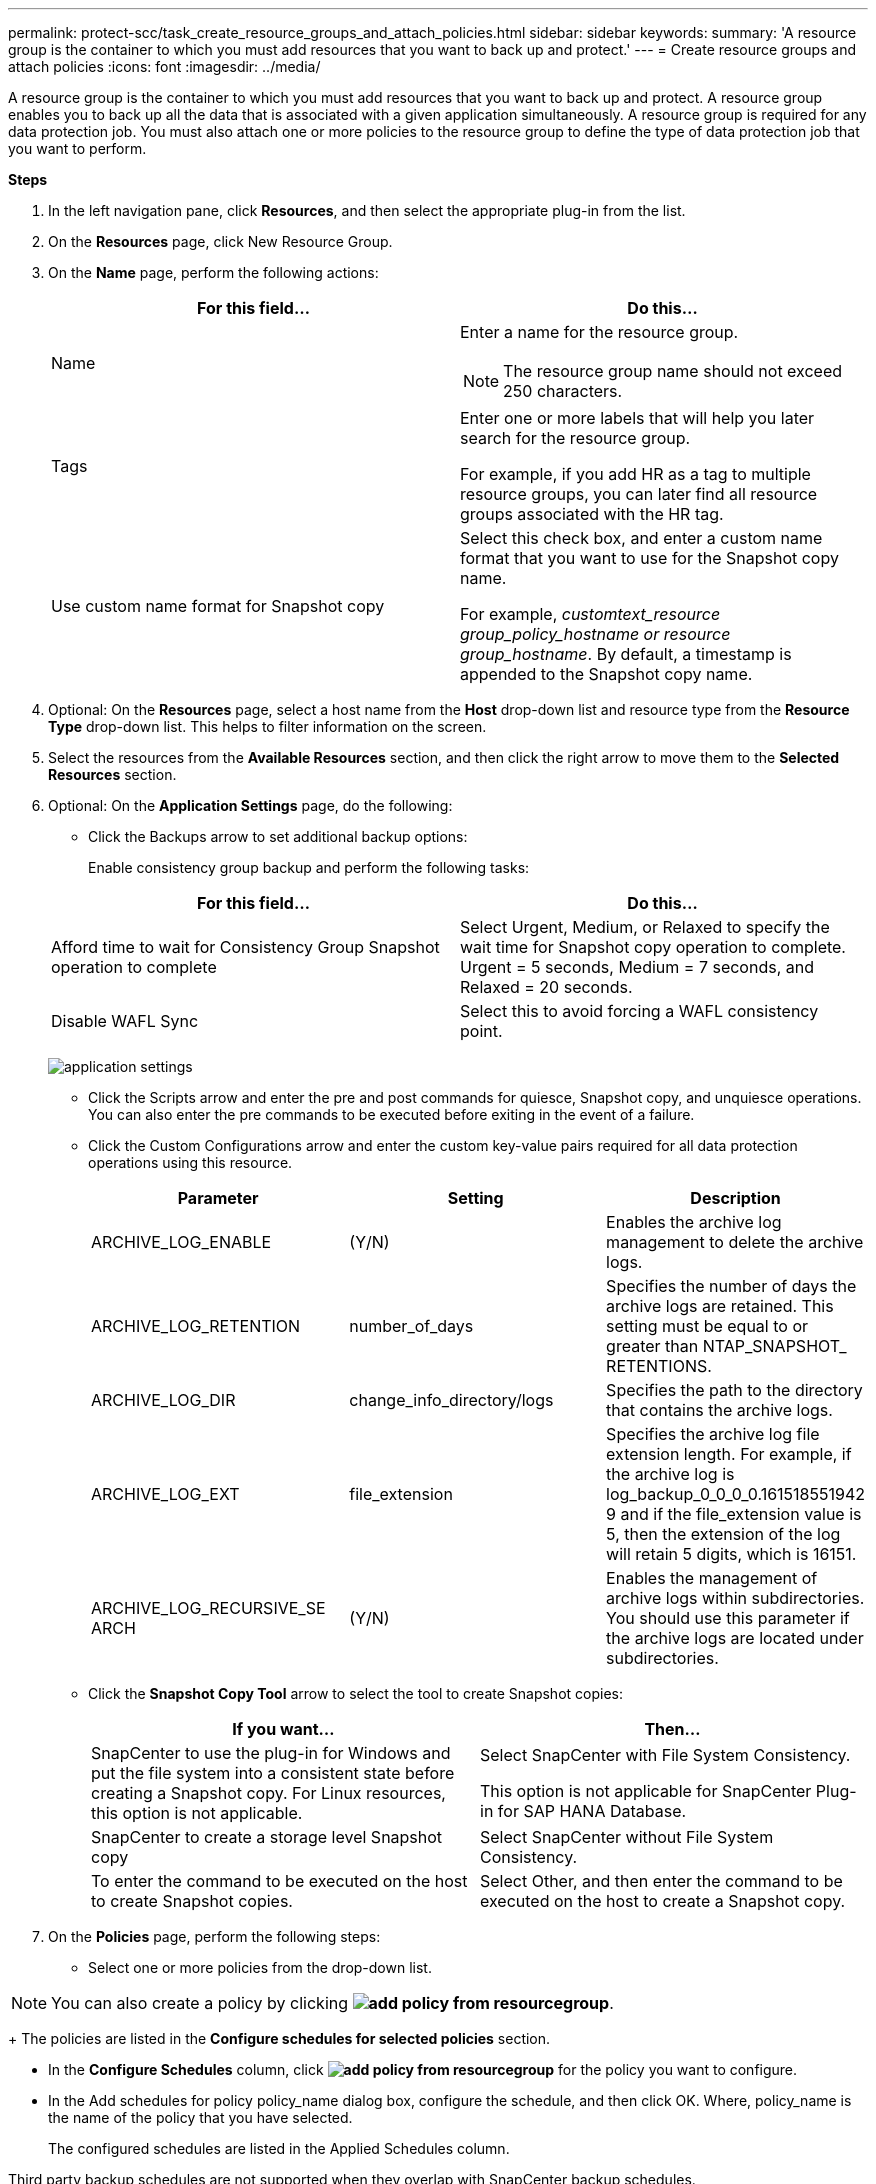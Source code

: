 ---
permalink: protect-scc/task_create_resource_groups_and_attach_policies.html
sidebar: sidebar
keywords:
summary: 'A resource group is the container to which you must add resources that you want to back up and protect.'
---
= Create resource groups and attach  policies
:icons: font
:imagesdir: ../media/

[.lead]

A resource group is the container to which you must add resources that you want to back up and protect. A resource group enables you to back up all the data that is associated with a given application simultaneously. A resource group is required for any data protection job. You must also attach one or more policies to the resource group to define the type of data protection job that you want to perform.

*Steps*

. In the left navigation pane, click *Resources*, and then select the appropriate plug-in from the list.
. On the *Resources* page, click New Resource Group.
. On the *Name* page, perform the following actions:
+
|===
| For this field...| Do this...

a|
Name
a|
Enter a name for the resource group.
[NOTE]
The resource group name should not exceed 250 characters.
a|
Tags
a|
Enter one or more labels that will help you later search for the resource group.

For example, if you add HR as a tag to multiple resource groups, you can later find all resource groups associated with the HR tag.
a|
Use custom name format for Snapshot copy
a|
Select this check box, and enter a custom name format that you want to use for the Snapshot copy name.

For example, _customtext_resource group_policy_hostname or resource group_hostname_. By default, a timestamp is appended to the Snapshot copy name.
|===

. Optional:   On the *Resources* page, select a host name from the *Host* drop-down list and resource type from the *Resource Type* drop-down list.
This helps to filter information on the screen.

. Select the resources from the *Available Resources* section, and then click the right arrow to move them to the *Selected Resources* section.

. Optional:  On the *Application Settings* page, do the following:

* Click the Backups arrow to set additional backup options:
+
Enable consistency group backup and perform the following tasks:

+
|===
| For this field...| Do this...

a|
Afford time to wait for Consistency Group Snapshot operation to complete
a|
Select Urgent, Medium, or Relaxed to specify the wait time for Snapshot copy operation to complete. Urgent = 5 seconds, Medium = 7 seconds, and Relaxed = 20 seconds.
a|
Disable WAFL Sync
a|
Select this to avoid forcing a WAFL consistency point.
|===
image:../media/application_settings.gif[]
* Click the Scripts arrow and enter the pre and post commands for quiesce, Snapshot copy, and unquiesce operations. You can also enter the pre commands to be executed before exiting in the event of a failure.

* Click the Custom Configurations arrow and enter the custom key-value pairs required for all data protection operations using this resource.
+
|===
| Parameter | Setting | Description

a|
ARCHIVE_LOG_ENABLE
a|
(Y/N)
a|
Enables the archive log management
to delete the archive logs.
a|
ARCHIVE_LOG_RETENTION
a|
number_of_days
a|
Specifies the number of days the
archive logs are retained. This setting
must be equal to or greater than
NTAP_SNAPSHOT_
RETENTIONS.
a|
ARCHIVE_LOG_DIR
a|
change_info_directory/logs
a|
Specifies the path to the directory that
contains the archive logs.
a|
ARCHIVE_LOG_EXT
a|
file_extension
a|
Specifies the archive log file
extension length. For example, if the
archive log is
log_backup_0_0_0_0.161518551942
9 and if the file_extension value is 5,
then the extension of the log will
retain 5 digits, which is 16151.
a|
ARCHIVE_LOG_RECURSIVE_SE
ARCH
a|
(Y/N)
a|
Enables the management of archive
logs within subdirectories. You
should use this parameter if the
archive logs are located under
subdirectories.
a|
|===
* Click the *Snapshot Copy Tool* arrow to select the tool to create Snapshot copies:
+
|===
| If you want...| Then...

a|
SnapCenter to use the plug-in for Windows and put the file system into a consistent state before creating a Snapshot copy. For Linux resources, this option is not applicable.
a|
Select SnapCenter with File System Consistency.

This option is not applicable for SnapCenter Plug-in for SAP HANA Database.
a|
SnapCenter to create a storage level Snapshot copy
a|
Select SnapCenter without File System Consistency.
a|
To enter the command to be executed on the host to create Snapshot copies.
a|
Select Other, and then enter the command to be executed on the host to create a Snapshot copy.
|===
. On the *Policies* page, perform the following steps:
* Select one or more policies from the drop-down list.

NOTE: You can also create a policy by clicking *image:../media/add_policy_from_resourcegroup.gif[]*.
+
The policies are listed in the *Configure schedules for selected policies* section.

* In the *Configure Schedules* column, click *image:../media/add_policy_from_resourcegroup.gif[]* for the policy you want to configure.

* In the  Add schedules for policy policy_name dialog box, configure the schedule, and then click OK.
Where, policy_name is the name of the policy that you have selected.
+
The configured schedules are listed in the Applied Schedules column.

Third party backup schedules are not supported when they overlap with SnapCenter backup schedules.

* On the *Notification* page, from the *Email preference* drop-down list, select the scenarios in which you want to send the emails.
+
You must also specify the sender and receiver email addresses, and the subject of the email. The SMTP server must be configured in *Settings* > *Global Settings*.

* Review the summary, and then click *Finish*.
